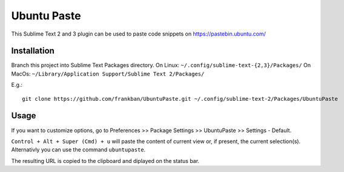 ============
Ubuntu Paste
============

This Sublime Text 2 and 3 plugin can be used to paste code snippets on
https://pastebin.ubuntu.com/

Installation
============

Branch this project into Sublime Text Packages directory.
On Linux: ``~/.config/sublime-text-{2,3}/Packages/``
On MacOs: ``~/Library/Application Support/Sublime Text 2/Packages/``

E.g.::

    git clone https://github.com/frankban/UbuntuPaste.git ~/.config/sublime-text-2/Packages/UbuntuPaste

Usage
=====

If you want to customize options, go to
Preferences >> Package Settings >> UbuntuPaste >> Settings - Default.

``Control + Alt + Super (Cmd) + u`` will paste the content of current view
or, if present, the current selection(s).
Alternativly you can use the command ``ubuntupaste``.

The resulting URL is copied to the clipboard and diplayed on the status bar.
